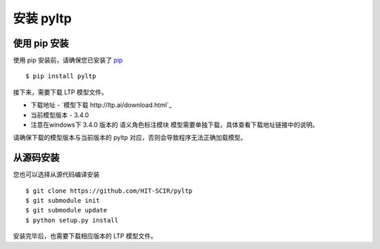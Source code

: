 安装 pyltp
===========

使用 pip 安装
-------------

使用 pip 安装前，请确保您已安装了 `pip <https://pip.pypa.io/>`_ ::

    $ pip install pyltp

接下来，需要下载 LTP 模型文件。

* 下载地址 - `模型下载 http://ltp.ai/download.html`_
* 当前模型版本 - 3.4.0
* 注意在windows下 3.4.0 版本的 语义角色标注模块 模型需要单独下载，具体查看下载地址链接中的说明。

请确保下载的模型版本与当前版本的 pyltp 对应，否则会导致程序无法正确加载模型。

从源码安装
---------

您也可以选择从源代码编译安装 ::

    $ git clone https://github.com/HIT-SCIR/pyltp
    $ git submodule init
    $ git submodule update
    $ python setup.py install

安装完毕后，也需要下载相应版本的 LTP 模型文件。
